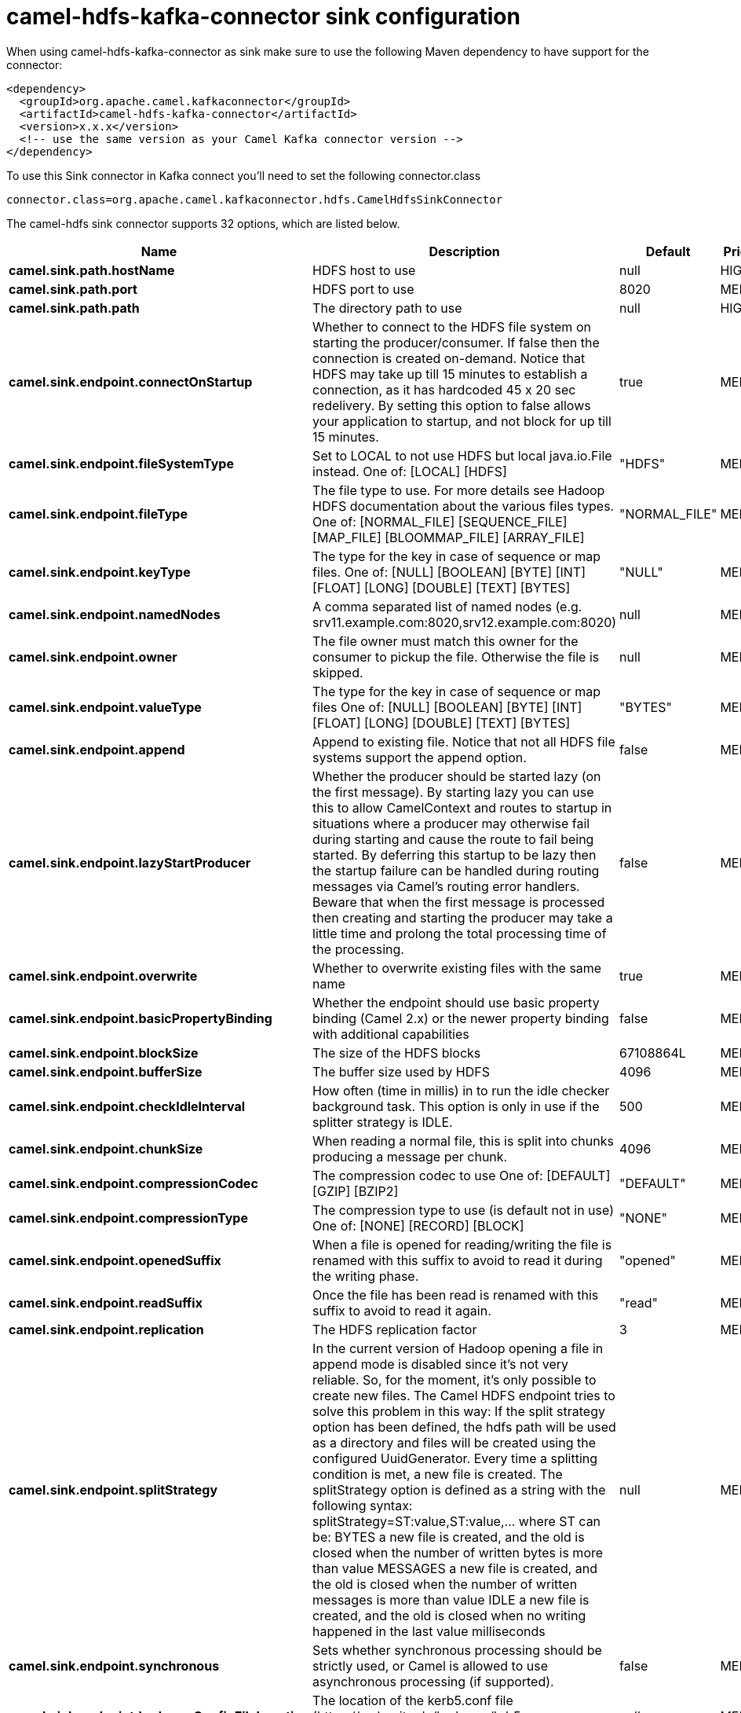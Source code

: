 // kafka-connector options: START
[[camel-hdfs-kafka-connector-sink]]
= camel-hdfs-kafka-connector sink configuration

When using camel-hdfs-kafka-connector as sink make sure to use the following Maven dependency to have support for the connector:

[source,xml]
----
<dependency>
  <groupId>org.apache.camel.kafkaconnector</groupId>
  <artifactId>camel-hdfs-kafka-connector</artifactId>
  <version>x.x.x</version>
  <!-- use the same version as your Camel Kafka connector version -->
</dependency>
----

To use this Sink connector in Kafka connect you'll need to set the following connector.class

[source,java]
----
connector.class=org.apache.camel.kafkaconnector.hdfs.CamelHdfsSinkConnector
----


The camel-hdfs sink connector supports 32 options, which are listed below.



[width="100%",cols="2,5,^1,2",options="header"]
|===
| Name | Description | Default | Priority
| *camel.sink.path.hostName* | HDFS host to use | null | HIGH
| *camel.sink.path.port* | HDFS port to use | 8020 | MEDIUM
| *camel.sink.path.path* | The directory path to use | null | HIGH
| *camel.sink.endpoint.connectOnStartup* | Whether to connect to the HDFS file system on starting the producer/consumer. If false then the connection is created on-demand. Notice that HDFS may take up till 15 minutes to establish a connection, as it has hardcoded 45 x 20 sec redelivery. By setting this option to false allows your application to startup, and not block for up till 15 minutes. | true | MEDIUM
| *camel.sink.endpoint.fileSystemType* | Set to LOCAL to not use HDFS but local java.io.File instead. One of: [LOCAL] [HDFS] | "HDFS" | MEDIUM
| *camel.sink.endpoint.fileType* | The file type to use. For more details see Hadoop HDFS documentation about the various files types. One of: [NORMAL_FILE] [SEQUENCE_FILE] [MAP_FILE] [BLOOMMAP_FILE] [ARRAY_FILE] | "NORMAL_FILE" | MEDIUM
| *camel.sink.endpoint.keyType* | The type for the key in case of sequence or map files. One of: [NULL] [BOOLEAN] [BYTE] [INT] [FLOAT] [LONG] [DOUBLE] [TEXT] [BYTES] | "NULL" | MEDIUM
| *camel.sink.endpoint.namedNodes* | A comma separated list of named nodes (e.g. srv11.example.com:8020,srv12.example.com:8020) | null | MEDIUM
| *camel.sink.endpoint.owner* | The file owner must match this owner for the consumer to pickup the file. Otherwise the file is skipped. | null | MEDIUM
| *camel.sink.endpoint.valueType* | The type for the key in case of sequence or map files One of: [NULL] [BOOLEAN] [BYTE] [INT] [FLOAT] [LONG] [DOUBLE] [TEXT] [BYTES] | "BYTES" | MEDIUM
| *camel.sink.endpoint.append* | Append to existing file. Notice that not all HDFS file systems support the append option. | false | MEDIUM
| *camel.sink.endpoint.lazyStartProducer* | Whether the producer should be started lazy (on the first message). By starting lazy you can use this to allow CamelContext and routes to startup in situations where a producer may otherwise fail during starting and cause the route to fail being started. By deferring this startup to be lazy then the startup failure can be handled during routing messages via Camel's routing error handlers. Beware that when the first message is processed then creating and starting the producer may take a little time and prolong the total processing time of the processing. | false | MEDIUM
| *camel.sink.endpoint.overwrite* | Whether to overwrite existing files with the same name | true | MEDIUM
| *camel.sink.endpoint.basicPropertyBinding* | Whether the endpoint should use basic property binding (Camel 2.x) or the newer property binding with additional capabilities | false | MEDIUM
| *camel.sink.endpoint.blockSize* | The size of the HDFS blocks | 67108864L | MEDIUM
| *camel.sink.endpoint.bufferSize* | The buffer size used by HDFS | 4096 | MEDIUM
| *camel.sink.endpoint.checkIdleInterval* | How often (time in millis) in to run the idle checker background task. This option is only in use if the splitter strategy is IDLE. | 500 | MEDIUM
| *camel.sink.endpoint.chunkSize* | When reading a normal file, this is split into chunks producing a message per chunk. | 4096 | MEDIUM
| *camel.sink.endpoint.compressionCodec* | The compression codec to use One of: [DEFAULT] [GZIP] [BZIP2] | "DEFAULT" | MEDIUM
| *camel.sink.endpoint.compressionType* | The compression type to use (is default not in use) One of: [NONE] [RECORD] [BLOCK] | "NONE" | MEDIUM
| *camel.sink.endpoint.openedSuffix* | When a file is opened for reading/writing the file is renamed with this suffix to avoid to read it during the writing phase. | "opened" | MEDIUM
| *camel.sink.endpoint.readSuffix* | Once the file has been read is renamed with this suffix to avoid to read it again. | "read" | MEDIUM
| *camel.sink.endpoint.replication* | The HDFS replication factor | 3 | MEDIUM
| *camel.sink.endpoint.splitStrategy* | In the current version of Hadoop opening a file in append mode is disabled since it's not very reliable. So, for the moment, it's only possible to create new files. The Camel HDFS endpoint tries to solve this problem in this way: If the split strategy option has been defined, the hdfs path will be used as a directory and files will be created using the configured UuidGenerator. Every time a splitting condition is met, a new file is created. The splitStrategy option is defined as a string with the following syntax: splitStrategy=ST:value,ST:value,... where ST can be: BYTES a new file is created, and the old is closed when the number of written bytes is more than value MESSAGES a new file is created, and the old is closed when the number of written messages is more than value IDLE a new file is created, and the old is closed when no writing happened in the last value milliseconds | null | MEDIUM
| *camel.sink.endpoint.synchronous* | Sets whether synchronous processing should be strictly used, or Camel is allowed to use asynchronous processing (if supported). | false | MEDIUM
| *camel.sink.endpoint.kerberosConfigFileLocation* | The location of the kerb5.conf file (\https://web.mit.edu/kerberos/krb5-1.12/doc/admin/conf_files/krb5_conf.html) | null | MEDIUM
| *camel.sink.endpoint.kerberosKeytabLocation* | The location of the keytab file used to authenticate with the kerberos nodes (contains pairs of kerberos principals and encrypted keys (which are derived from the Kerberos password)) | null | MEDIUM
| *camel.sink.endpoint.kerberosUsername* | The username used to authenticate with the kerberos nodes | null | MEDIUM
| *camel.component.hdfs.jAASConfiguration* | To use the given configuration for security with JAAS. | null | MEDIUM
| *camel.component.hdfs.kerberosConfigFile* | To use kerberos authentication, set the value of the 'java.security.krb5.conf' environment variable to an existing file. If the environment variable is already set, warn if different than the specified parameter | null | MEDIUM
| *camel.component.hdfs.lazyStartProducer* | Whether the producer should be started lazy (on the first message). By starting lazy you can use this to allow CamelContext and routes to startup in situations where a producer may otherwise fail during starting and cause the route to fail being started. By deferring this startup to be lazy then the startup failure can be handled during routing messages via Camel's routing error handlers. Beware that when the first message is processed then creating and starting the producer may take a little time and prolong the total processing time of the processing. | false | MEDIUM
| *camel.component.hdfs.basicPropertyBinding* | Whether the component should use basic property binding (Camel 2.x) or the newer property binding with additional capabilities | false | MEDIUM
|===
// kafka-connector options: END
